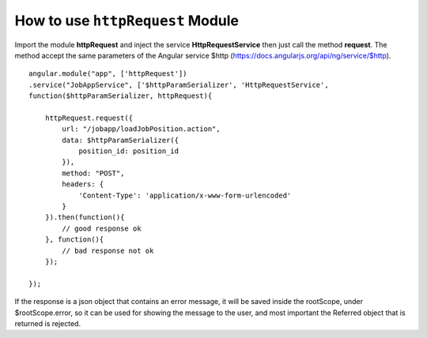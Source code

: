 How to use ``httpRequest`` Module
===================================

Import the module **httpRequest** and inject the service **HttpRequestService** then just call the method **request**.
The method accept the same parameters of the Angular service $http (https://docs.angularjs.org/api/ng/service/$http).

::

    angular.module("app", ['httpRequest'])
    .service("JobAppService", ['$httpParamSerializer', 'HttpRequestService', 
    function($httpParamSerializer, httpRequest){

        httpRequest.request({
            url: "/jobapp/loadJobPosition.action",
            data: $httpParamSerializer({
                position_id: position_id
            }),
            method: "POST",
            headers: {
                'Content-Type': 'application/x-www-form-urlencoded'
            }
        }).then(function(){
            // good response ok
        }, function(){
            // bad response not ok
        });

    });

If the response is a json object that contains an error message, it will be saved inside the rootScope, under $rootScope.error,
so it can be used for showing the message to the user, and most important the Referred object that is returned is rejected.
